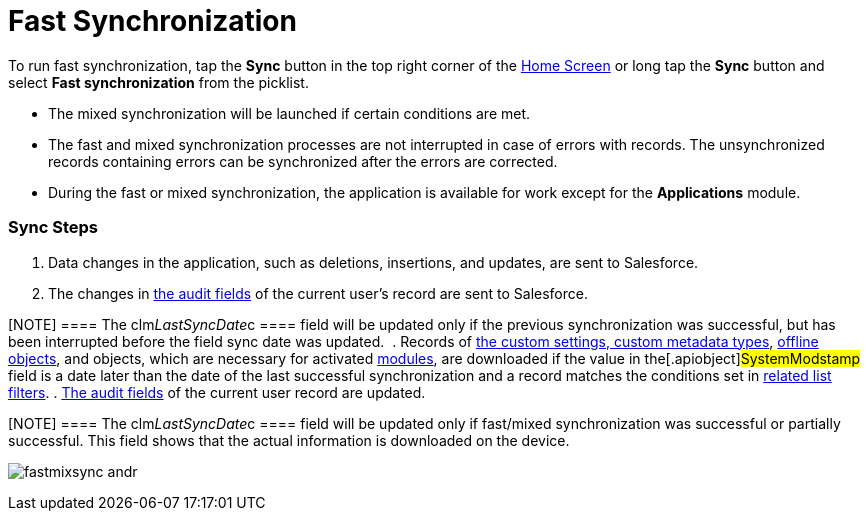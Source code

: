 = Fast Synchronization

To run fast synchronization, tap the *Sync* button in the top right
corner of the link:android/home-screen[Home Screen] or long tap the *Sync*
button and select *Fast synchronization* from the picklist.

* The mixed synchronization will be launched if certain conditions are
met.
* The fast and mixed synchronization processes are not interrupted in
case of errors with records. The unsynchronized records containing
errors can be synchronized after the errors are corrected.
* During the fast or mixed synchronization, the application is available
for work except for the *Applications* module.

[[h2_266746590]]
=== Sync Steps 

. Data changes in the application, such as deletions, insertions, and
updates, are sent to Salesforce.
. The changes in link:android/clm-user[the audit fields] of the current
user's record are sent to Salesforce.

[NOTE] ==== The
[.apiobject]#clm__LastSyncDate__c ==== field will be
updated only if the previous synchronization was successful, but has
been interrupted before the field sync date was updated. #
. Records of link:android/knowledge-base/configuration-guide/custom-settings/custom-settings[the custom settings&#44; custom
metadata types], link:android/managing-offline-objects[offline objects],
and objects, which are necessary for activated
link:android/mobile-application-modules[modules], are downloaded if the
value in the[.apiobject]#SystemModstamp# field is a date later
than the date of the last successful synchronization and a record
matches the conditions set in link:android/knowledge-base/configuration-guide/custom-settings/related-list-filters[related
list filters].
. link:android/clm-user[The audit fields] of the current user record are
updated.

[NOTE] ==== The
[.apiobject]#clm__LastSyncDate__c ==== field will be
updated only if fast/mixed synchronization was successful or partially
successful. This field shows that the actual information is downloaded
on the device. #

image:fastmixsync_andr.png[]
